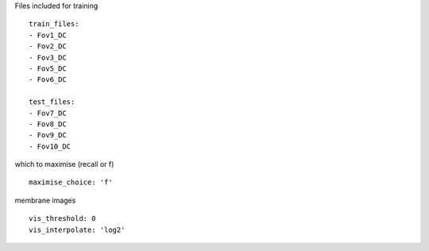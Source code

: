 Files included for training
::

  train_files:
  - Fov1_DC
  - Fov2_DC
  - Fov3_DC
  - Fov5_DC
  - Fov6_DC

  test_files:
  - Fov7_DC
  - Fov8_DC
  - Fov9_DC
  - Fov10_DC


which to maximise (recall or f)
::

  maximise_choice: 'f'


membrane images
::

  vis_threshold: 0
  vis_interpolate: 'log2'
